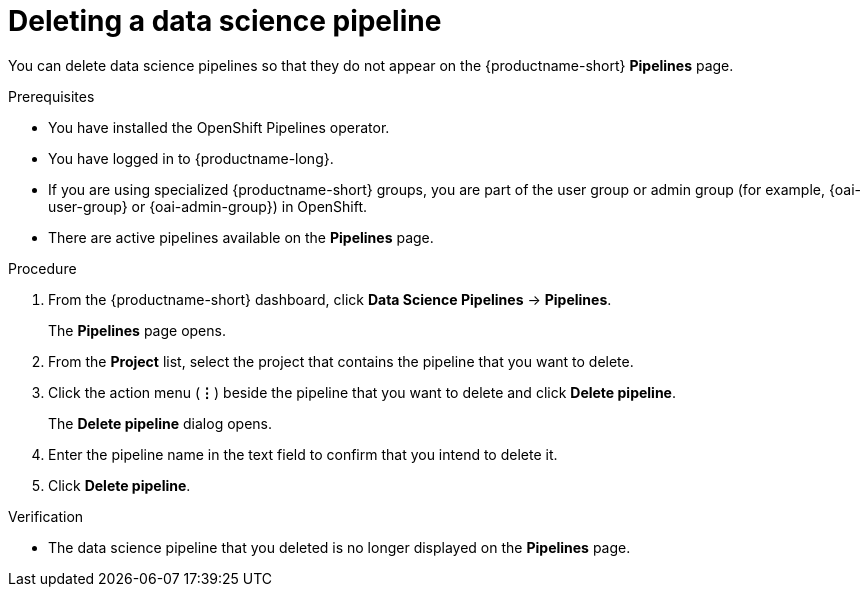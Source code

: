 :_module-type: PROCEDURE

[id="deleting-a-data-science-pipeline_{context}"]
= Deleting a data science pipeline

[role='_abstract']
You can delete data science pipelines so that they do not appear on the {productname-short} *Pipelines* page.
//+ - [Chris] - June 1st 2023: As of RHODS 1.27, the important note below is NOT true. So commenting out for now. Uncomment it out when it actually is true, or rewrite it at a future point in time so that it's accurate.
//[IMPORTANT]
//====
//Deleting a data science pipeline deletes any associated artifacts and data connections. This data is permanently deleted and is not recoverable.
//====

.Prerequisites
* You have installed the OpenShift Pipelines operator.
* You have logged in to {productname-long}.
ifndef::upstream[]
* If you are using specialized {productname-short} groups, you are part of the user group or admin group (for example, {oai-user-group} or {oai-admin-group}) in OpenShift.
endif::[]
ifdef::upstream[]
* If you are using specialized {productname-short} groups, you are part of the user group or admin group (for example, {odh-user-group} or {odh-admin-group}) in OpenShift.
endif::[]
* There are active pipelines available on the *Pipelines* page.

.Procedure
. From the {productname-short} dashboard, click *Data Science Pipelines* -> *Pipelines*.
+
The *Pipelines* page opens.
. From the *Project* list, select the project that contains the pipeline that you want to delete.
. Click the action menu (*&#8942;*) beside the pipeline that you want to delete and click *Delete pipeline*.
+
The *Delete pipeline* dialog opens.
. Enter the pipeline name in the text field to confirm that you intend to delete it.
. Click *Delete pipeline*.

.Verification
* The data science pipeline that you deleted is no longer displayed on the *Pipelines* page.

//[role='_additional-resources']
//.Additional resources
